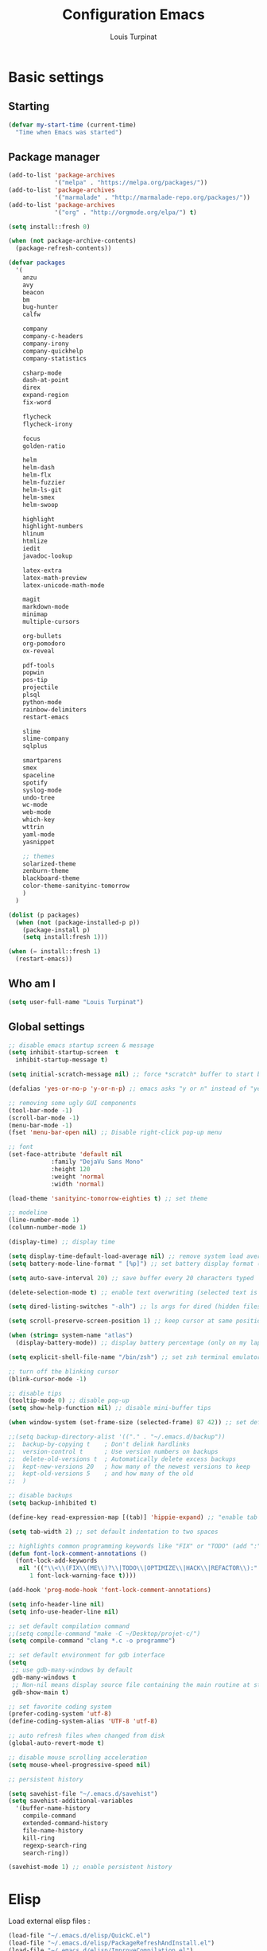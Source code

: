 #+TITLE: Configuration Emacs
#+AUTHOR: Louis Turpinat

* Basic settings
** Starting
#+BEGIN_SRC emacs-lisp
  (defvar my-start-time (current-time)
    "Time when Emacs was started")
#+END_SRC
** Package manager
#+BEGIN_SRC emacs-lisp
  (add-to-list 'package-archives
               '("melpa" . "https://melpa.org/packages/"))
  (add-to-list 'package-archives 
               '("marmalade" . "http://marmalade-repo.org/packages/"))
  (add-to-list 'package-archives
               '("org" . "http://orgmode.org/elpa/") t)

  (setq install::fresh 0)

  (when (not package-archive-contents)
    (package-refresh-contents))

  (defvar packages
    '(
      anzu
      avy
      beacon
      bm
      bug-hunter
      calfw

      company
      company-c-headers
      company-irony
      company-quickhelp
      company-statistics

      csharp-mode
      dash-at-point
      direx
      expand-region
      fix-word

      flycheck
      flycheck-irony

      focus
      golden-ratio

      helm
      helm-dash
      helm-flx
      helm-fuzzier
      helm-ls-git
      helm-smex
      helm-swoop

      highlight
      highlight-numbers
      hlinum
      htmlize
      iedit
      javadoc-lookup

      latex-extra
      latex-math-preview
      latex-unicode-math-mode

      magit
      markdown-mode
      minimap
      multiple-cursors

      org-bullets
      org-pomodoro
      ox-reveal

      pdf-tools
      popwin
      pos-tip
      projectile
      plsql
      python-mode
      rainbow-delimiters
      restart-emacs

      slime
      slime-company
      sqlplus

      smartparens
      smex
      spaceline
      spotify
      syslog-mode
      undo-tree
      wc-mode
      web-mode
      which-key
      wttrin
      yaml-mode
      yasnippet  

      ;; themes
      solarized-theme
      zenburn-theme
      blackboard-theme
      color-theme-sanityinc-tomorrow
      )
    )

  (dolist (p packages)
    (when (not (package-installed-p p))
      (package-install p)
      (setq install:fresh 1)))

  (when (= install::fresh 1)
    (restart-emacs))
#+END_SRC

** Who am I
#+BEGIN_SRC emacs-lisp
(setq user-full-name "Louis Turpinat")
#+END_SRC
** Global settings
#+BEGIN_SRC emacs-lisp
  ;; disable emacs startup screen & message
  (setq inhibit-startup-screen  t
	inhibit-startup-message t)

  (setq initial-scratch-message nil) ;; force *scratch* buffer to start blank

  (defalias 'yes-or-no-p 'y-or-n-p) ;; emacs asks "y or n" instead of "yes or no"

  ;; removing some ugly GUI components
  (tool-bar-mode -1)
  (scroll-bar-mode -1) 
  (menu-bar-mode -1) 
  (fset 'menu-bar-open nil) ;; Disable right-click pop-up menu

  ;; font
  (set-face-attribute 'default nil
		      :family "DejaVu Sans Mono"
		      :height 120
		      :weight 'normal
		      :width 'normal)

  (load-theme 'sanityinc-tomorrow-eighties t) ;; set theme

  ;; modeline
  (line-number-mode 1)
  (column-number-mode 1)

  (display-time) ;; display time

  (setq display-time-default-load-average nil) ;; remove system load average (which is usually by the time display)
  (setq battery-mode-line-format " [%p]") ;; set battery display format (in percentage)

  (setq auto-save-interval 20) ;; save buffer every 20 characters typed

  (delete-selection-mode t) ;; enable text overwriting (selected text is removed when a key is pressed)

  (setq dired-listing-switches "-alh") ;; ls args for dired (hidden files & folders, listed with human readable units)

  (setq scroll-preserve-screen-position 1) ;; keep cursor at same position when scrolling

  (when (string= system-name "atlas")
    (display-battery-mode)) ;; display battery percentage (only on my laptop named "atlas")

  (setq explicit-shell-file-name "/bin/zsh") ;; set zsh terminal emulator by default

  ;; turn off the blinking cursor
  (blink-cursor-mode -1)

  ;; disable tips
  (tooltip-mode 0) ;; disable pop-up
  (setq show-help-function nil) ;; disable mini-buffer tips

  (when window-system (set-frame-size (selected-frame) 87 42)) ;; set default size in order to prevent spaceline from shrinking

  ;;(setq backup-directory-alist '(("." . "~/.emacs.d/backup"))
  ;;  backup-by-copying t    ; Don't delink hardlinks
  ;;  version-control t      ; Use version numbers on backups
  ;;  delete-old-versions t  ; Automatically delete excess backups
  ;;  kept-new-versions 20   ; how many of the newest versions to keep
  ;;  kept-old-versions 5    ; and how many of the old
  ;;  )

  ;; disable backups
  (setq backup-inhibited t)

  (define-key read-expression-map [(tab)] 'hippie-expand) ;; "enable tab completion in the `eval-expression` minibuffer, I just bind the tab key to `hippie-expand` in the `read-expression-map`"

  (setq tab-width 2) ;; set default indentation to two spaces

  ;; highlights common programming keywords like "FIX" or "TODO" (add ":" at the end the word)
  (defun font-lock-comment-annotations ()
    (font-lock-add-keywords
     nil '(("\\<\\(FIX\\(ME\\)?\\|TODO\\|OPTIMIZE\\|HACK\\|REFACTOR\\):"
	    1 font-lock-warning-face t))))

  (add-hook 'prog-mode-hook 'font-lock-comment-annotations)

  (setq info-header-line nil)
  (setq info-use-header-line nil) 

  ;; set default compilation command
  ;;(setq compile-command "make -C ~/Desktop/projet-c/")
  (setq compile-command "clang *.c -o programme")

  ;; set default environment for gdb interface
  (setq
   ;; use gdb-many-windows by default
   gdb-many-windows t
   ;; Non-nil means display source file containing the main routine at startup
   gdb-show-main t)

  ;; set favorite coding system
  (prefer-coding-system 'utf-8)
  (define-coding-system-alias 'UTF-8 'utf-8)

  ;; auto refresh files when changed from disk
  (global-auto-revert-mode t)

  ;; disable mouse scrolling acceleration
  (setq mouse-wheel-progressive-speed nil)

  ;; persistent history

  (setq savehist-file "~/.emacs.d/savehist")
  (setq savehist-additional-variables
	'(buffer-name-history
	  compile-command
	  extended-command-history
	  file-name-history
	  kill-ring
	  regexp-search-ring
	  search-ring))

  (savehist-mode 1) ;; enable persistent history
#+END_SRC
* Elisp
Load external elisp files :
#+BEGIN_SRC emacs-lisp
  (load-file "~/.emacs.d/elisp/QuickC.el")
  (load-file "~/.emacs.d/elisp/PackageRefreshAndInstall.el")
  (load-file "~/.emacs.d/elisp/ImproveCompilation.el")
#+END_SRC
* Packages
** avy
#+BEGIN_SRC emacs-lisp
  (require 'avy)
  (global-set-key (kbd "C-c a") 'avy-goto-char-2)
#+END_SRC
** helm
*** basics
Some of the following code came from [[https://github.com/compunaut/helm-ido-like-guide][compunaut]]
#+BEGIN_SRC emacs-lisp
(require 'helm-config)

(helm-mode 1)
(helm-flx-mode 1)
(helm-fuzzier-mode 1)

(global-set-key [remap execute-extended-command] #'helm-smex)
(global-set-key (kbd "s-x") #'helm-smex-major-mode-commands)
(global-set-key (kbd "M-x") 'helm-M-x)
(global-set-key (kbd "C-x r b") 'helm-filtered-bookmarks)
(global-set-key (kbd "C-x C-f") 'helm-find-files)
(global-set-key (kbd "C-x f") 'helm-find)
(global-set-key (kbd "C-x b") 'helm-buffers-list)
(global-set-key (kbd "C-c s") 'helm-swoop)
(global-set-key (kbd "M-y") 'helm-show-kill-ring)
(define-key helm-map (kbd "<tab>") 'helm-execute-persistent-action) ;; (eg. open folders)
#+END_SRC
*** searching
#+BEGIN_SRC emacs-lisp
;; improve searching
(setq helm-M-x-fuzzy-match                  t
      helm-bookmark-show-location           t
      helm-buffers-fuzzy-matching           t
      helm-completion-in-region-fuzzy-match t
      helm-file-cache-fuzzy-match           t
      helm-imenu-fuzzy-match                t
      helm-mode-fuzzy-match                 t
      helm-locate-fuzzy-match               t 
      helm-quick-update                     t
      helm-recentf-fuzzy-match              t
      helm-semantic-fuzzy-match             t)
#+END_SRC
*** file navigation
#+BEGIN_SRC emacs-lisp
(defun helm-ido-like-find-files-up-one-level-maybe ()
  (interactive)
  (if (looking-back "/" 1)
      (call-interactively 'helm-find-files-up-one-level)
    (delete-char -1)))


(defun helm-ido-like-find-files-navigate-forward (orig-fun &rest args)
  "Adjust how helm-execute-persistent actions behaves, depending on context."
  (let ((sel (helm-get-selection)))
    (if (file-directory-p sel)
        ;; the current dir needs to work to
        ;; be able to select directories if needed
        (cond ((and (stringp sel)
                    (string-match "\\.\\'" (helm-get-selection)))
               (helm-maybe-exit-minibuffer))
              (t
               (apply orig-fun args)))
      (helm-maybe-exit-minibuffer))))


(defun helm-ido-like-load-file-nav ()
  (advice-add 'helm-execute-persistent-action :around #'helm-ido-like-find-files-navigate-forward)
    ;; <return> is not bound in helm-map by default
  (define-key helm-map (kbd "<return>") 'helm-maybe-exit-minibuffer)
  (with-eval-after-load 'helm-files
    (define-key helm-read-file-map (kbd "<backspace>") 'helm-ido-like-find-files-up-one-level-maybe)
    (define-key helm-read-file-map (kbd "DEL") 'helm-ido-like-find-files-up-one-level-maybe)
    (define-key helm-find-files-map (kbd "<backspace>") 'helm-ido-like-find-files-up-one-level-maybe)
    (define-key helm-find-files-map (kbd "DEL") 'helm-ido-like-find-files-up-one-level-maybe)

    (define-key helm-find-files-map (kbd "<return>") 'helm-execute-persistent-action)
    (define-key helm-read-file-map (kbd "<return>") 'helm-execute-persistent-action)
    (define-key helm-find-files-map (kbd "RET") 'helm-execute-persistent-action)
    (define-key helm-read-file-map (kbd "RET") 'helm-execute-persistent-action)))

(helm-ido-like-load-file-nav)
#+END_SRC
*** appearance
#+BEGIN_SRC emacs-lisp
(defun helm-ido-like-load-ido-like-bottom-buffer ()
  ;; popup helm-buffer at the bottom
  (setq helm-split-window-in-side-p t)
  (add-to-list 'display-buffer-alist
               '("\\`\\*helm.*\\*\\'"
                 (display-buffer-in-side-window)
                 (window-height . 0.4)))
  (add-to-list 'display-buffer-alist
               '("\\`\\*helm help\\*\\'"
                 (display-buffer-pop-up-window)))

  ;; same for helm swoop
  (setq helm-swoop-split-with-multiple-windows nil
      helm-swoop-split-direction 'split-window-vertically
      helm-swoop-split-window-function 'helm-default-display-buffer)
  ;; dont display the header line
  (setq helm-display-header-line nil)
  ;; input in header line
  (setq helm-echo-input-in-header-line t)
  (add-hook 'helm-minibuffer-set-up-hook 'helm-hide-minibuffer-maybe))
  
  (helm-ido-like-load-ido-like-bottom-buffer)
#+END_SRC
*** helm-dash
#+BEGIN_SRC emacs-lisp
;; (setq helm-dash-browser-func 'eww) ;; When using helm-dash, open "eww" to read doc
(setq browse-url-browser-function 'browse-url-generic
      browse-url-generic-program "/usr/bin/chromium")
(setq helm-dash-browser-func 'browse-url-generic)

(global-set-key (kbd "C-c d") 'helm-dash)
(global-set-key (kbd "C-c D") 'helm-dash-activate-docset)
#+END_SRC
** smex
#+BEGIN_SRC emacs-lisp
(require 'smex)
(smex-initialize)
(require 'helm-smex)
(global-set-key [remap execute-extended-command] #'helm-smex)
#+END_SRC
** magit
#+BEGIN_SRC emacs-lisp
(require 'magit)
(global-set-key (kbd "C-c g") 'magit-status)
#+END_SRC
** wttrin
#+BEGIN_SRC emacs-lisp
(setq wttrin-default-cities '("Clermont-Ferrand"))
#+END_SRC
** org-mode
#+BEGIN_SRC emacs-lisp
  (require 'latex-math-preview)
  ;;(require 'latex-unicode-math-mode)

  (setq org-startup-indented t) ;; Enable by default "org-indent-mode"

  ;; Set calandar with french names
  (setq calendar-week-start-day 1
        calendar-day-name-array ["Dimanche" "Lundi" "Mardi" "Mercredi"
                                 "Jeudi" "Vendredi" "Samedi"]
        calendar-month-name-array ["Janvier" "Février" "Mars" "Avril" "Mai"
                                   "Juin" "Juillet" "Août" "Septembre"
                                   "Octobre" "Novembre" "Décembre"])

  (setq european-calendar-style t) ;; Set date format "dd/mm/yy" in general and for org-mode

  (setq calendar-week-start-day 1) ;; Week starts Monday

  ;; In order to export latex with syntaxical coloration for code blocks, minted (latex package)
  ;; and Pygments (python syntax highlighter) need to be installed. (for pygments : pip install Pygments)
  ;; @THANKS (http://joat-programmer.blogspot.fr/2013/07/org-mode-version-8-and-pdf-export-with.html)

  ;; Include the latex-exporter
  (require 'ox-latex)
  ;; Add minted to the defaults packages to include when exporting.
  (add-to-list 'org-latex-packages-alist '("" "minted"))
  ;; Tell the latex export to use the minted package for source
  ;; code coloration.
  (setq org-latex-listings 'minted)
  ;; Let the exporter use the -shell-escape option to let latex
  ;; execute external programs.
  (setq org-latex-pdf-process
        '("xelatex -shell-escape -interaction nonstopmode -output-directory %o %f"))

  (setq org-src-tab-acts-natively t) ;; automatically enable tab indentation on source blocks

  ;; org-bullets (show bullets as UTF-8 characters)
  (require 'org-bullets)
  (add-hook 'org-mode-hook (lambda () (org-bullets-mode 1)))

  (setq org-src-fontify-natively t) ;; syntaxical coloration for sources block

  (setq org-latex-create-formula-image-program 'imagemagick) ;; generate latex formulas with imagemagick

  ;; See down arrow instead of "..." when we have subtrees
  (setq org-ellipsis "⤵")

  (global-set-key (kbd "C-c o a") 'org-agenda)
  (setq org-agenda-files (list "~/todo.org"))

  (setq org-default-notes-file "~/todo.org")
  (global-set-key (kbd "C-c o c") 'org-capture)
#+END_SRC
** ispell
#+BEGIN_SRC emacs-lisp
(setq ispell-dictionary "francais") ;; Set ispell to french
#+END_SRC
** direx
#+BEGIN_SRC emacs-lisp
(require 'popwin)
(require 'direx)
(push '(direx:direx-mode :position left :width 25 :dedicated t)
      popwin:special-display-config)

(global-set-key (kbd "C-c t") 'direx:jump-to-directory-other-window)
#+END_SRC
** linum and hlinum
#+BEGIN_SRC emacs-lisp
(require 'hlinum)
(hlinum-activate) ;; highlights current line
(add-hook 'prog-mode-hook 'linum-mode) ;; enable linum-mode in prog-mode
#+END_SRC
** highlight-numbers
#+BEGIN_SRC emacs-lisp
(add-hook 'prog-mode-hook 'highlight-numbers-mode)
#+END_SRC
** yasnippet
#+BEGIN_SRC emacs-lisp
(require 'yasnippet)
;;(yas-global-mode 1) ;; enable yasnippet globally
;;(add-to-list 'yas-snippet-dirs
;;             "~/.emacs.d/private/snippets/") ;; Add a directory of snippets to yasnippet
(yas/reload-all) ;; Reload all ; it's needed to make yas-minor-mode works (to get the loaded snippets)
(global-set-key (kbd "C-c y") 'yas-minor-mode)
#+END_SRC
** syslog-mode
#+BEGIN_SRC emacs-lisp
(add-to-list 'auto-mode-alist '("\\.log\\'" . syslog-mode)) ;; enable syslog-mode for file with ".log" extension
#+END_SRC
** expand-region
#+BEGIN_SRC emacs-lisp
(global-set-key (kbd "C-c v") 'er/expand-region)
#+END_SRC
** iedit-mode
#+BEGIN_SRC emacs-lisp
(global-set-key (kbd "C-c ;") 'iedit-mode)
#+END_SRC
** fix-word
#+BEGIN_SRC emacs-lisp
(global-set-key (kbd "M-u") #'fix-word-upcase)
(global-set-key (kbd "M-l") #'fix-word-downcase)
(global-set-key (kbd "M-c") #'fix-word-capitalize)
#+END_SRC
** bookmark
#+BEGIN_SRC emacs-lisp
(global-set-key (kbd "C-²") 'bm-toggle)
(global-set-key (kbd "²") 'bm-next)
(global-set-key (kbd "s-²") 'bm-previous)
#+END_SRC
** anzu
#+BEGIN_SRC emacs-lisp
(require 'anzu)
(global-anzu-mode t)
;;(anzu-cons-mode-line-p nil)
#+END_SRC
** spaceline
#+BEGIN_SRC emacs-lisp
(require 'spaceline-config)
(spaceline-emacs-theme)
(spaceline-helm-mode)

(spaceline-toggle-minor-modes-off) ;; hide minor-modes in bar
(spaceline-toggle-anzu) ;; when searching, display the number of matching results
#+END_SRC
** irony
#+BEGIN_SRC emacs-lisp
(require 'irony)

(add-hook 'c++-mode-hook 'irony-mode)
(add-hook 'c-mode-hook 'irony-mode)

(defun my-irony-mode-hook ()
  (define-key irony-mode-map [remap completion-at-point]
    'irony-completion-at-point-async)
  (define-key irony-mode-map [remap complete-symbol]
    'irony-completion-at-point-async))

(add-hook 'irony-mode-hook 'my-irony-mode-hook)
(add-hook 'irony-mode-hook 'irony-cdb-autosetup-compile-options)
#+END_SRC
** slime
#+BEGIN_SRC emacs-lisp
(require 'slime)

;;In order to install sbcl properly : http://www.sbcl.org/getting.html
(setq inferior-lisp-program "/usr/local/bin/sbcl")
(setq slime-contribs '(slime-fancy))
#+END_SRC
** company
*** settings & backends
#+BEGIN_SRC emacs-lisp
(require 'company)
(require 'pos-tip)
(require 'company-c-headers)
(require 'company-irony)
(require 'company-statistics)
(require 'company-quickhelp)
(require 'slime-company)

(global-company-mode t)
(company-quickhelp-mode 1)

(setq company-backends (delete 'company-semantic company-backends))

(setq company-backends
      '(company-c-headers
        company-irony
        ))

(slime-setup '(slime-fancy slime-company))

(setq tab-always-indent 'complete)  ;; use 't when company is disabled
(add-to-list 'completion-styles 'initials t)

;; Stop completion-at-point from popping up completion buffers so eagerly
(setq completion-cycle-threshold 5)


(eval-after-load 'company
  '(progn
     (define-key company-active-map (kbd "RET") nil)
     (setq company-idle-delay 0.125
           company-minimum-prefix-length 1
           company-require-match nil
           company-transformers '(company-sort-by-occurrence)
           company-dabbrev-ignore-case nil
           company-dabbrev-downcase nil
           company-frontends '(company-pseudo-tooltip-unless-just-one-frontend
                               company-preview-frontend
                               company-echo-metadata-frontend))))


(add-hook 'after-init-hook 'company-statistics-mode)
(setq company-tooltip-limit 20)                      ; bigger popup window
(setq company-tooltip-align-annotations 't)          ; align annotations to the right tooltip border
(setq company-idle-delay 0.3)                        ; decrease delay before autocompletion popup shows
(global-set-key (kbd "C-c /") 'company-files)        ; Force complete file names on "C-c /" key
(eval-after-load 'company
  '(define-key company-active-map (kbd "M-h") #'company-quickhelp-manual-begin))

(define-key company-active-map (kbd "\C-n") 'company-select-next)
(define-key company-active-map (kbd "\C-p") 'company-select-previous)
(define-key company-active-map (kbd "\C-d") 'company-show-doc-buffer)
(define-key company-active-map (kbd "M-.") 'company-show-location)
#+END_SRC
*** fix for yasnisppet
#+BEGIN_SRC emacs-lisp
;; Add yasnippet support for all company backends
;; https://github.com/syl20bnr/spacemacs/pull/179
(defvar company-mode/enable-yas t
  "Enable yasnippet for all backends.")

(defun company-mode/backend-with-yas (backend)
  (if (or (not company-mode/enable-yas) (and (listp backend) (member 'company-yasnippet backend)))
      backend
    (append (if (consp backend) backend (list backend))
            '(:with company-yasnippet))))

(setq company-backends (mapcar #'company-mode/backend-with-yas company-backends))
#+END_SRC
** flycheck
#+BEGIN_SRC emacs-lisp
(require 'flycheck)
(eval-after-load 'flycheck
  '(add-hook 'flycheck-mode-hook #'flycheck-irony-setup))

(add-to-list 'flycheck-disabled-checkers 'c/c++-clang)
#+END_SRC
** semantic
#+BEGIN_SRC emacs-lisp
(require 'cc-mode)
(require 'semantic)

(global-semantic-idle-summary-mode 1) ;; display function's prototype in minibuffer
#+END_SRC
** undo-tree
#+BEGIN_SRC emacs-lisp
  (require 'undo-tree)
  (global-undo-tree-mode)

  ;;Workaround to prevent linum from glitching
  (defun undo-tree-visualizer-update-linum (&rest args)
    (linum-update undo-tree-visualizer-parent-buffer))

  (advice-add 'undo-tree-visualize-undo :after #'undo-tree-visualizer-update-linum)
  (advice-add 'undo-tree-visualize-redo :after #'undo-tree-visualizer-update-linum)
    (advice-add 'undo-tree-visualize-undo-to-x :after #'undo-tree-visualizer-update-linum)
  (advice-add 'undo-tree-visualize-redo-to-x :after #'undo-tree-visualizer-update-linum)
  (advice-add 'undo-tree-visualizer-mouse-set :after #'undo-tree-visualizer-update-linum)
  (advice-add 'undo-tree-visualizer-set :after #'undo-tree-visualizer-update-linum)
#+END_SRC
** rainbow-delimiters
#+BEGIN_SRC emacs-lisp
(require 'rainbow-delimiters)
(add-hook 'prog-mode-hook #'rainbow-delimiters-mode)
#+END_SRC
** smartparens
#+BEGIN_SRC emacs-lisp
  (require 'smartparens)
  (show-smartparens-global-mode +1) ;; globally highlight paired brackets/embraces
  (add-hook 'prog-mode-hook 'smartparens-mode) ;; automatically add paired brackets/embraces

  ;; Manage simple quotes with emacs-lisp mode
  ;; Function from @https://github.com/Fuco1
  (sp-with-modes sp--lisp-modes
    ;; disable ', it's the quote character!
    (sp-local-pair "'" nil :actions nil)
    ;; also only use the pseudo-quote inside strings where it serve as
    ;; hyperlink.
    (sp-local-pair "`" "'" :when '(sp-in-string-p sp-in-comment-p))
    (sp-local-pair "`" nil
                   :skip-match (lambda (ms mb me)
                                 (cond
                                  ((equal ms "'")
                                   (or (sp--org-skip-markup ms mb me)
                                       (not (sp-point-in-string-or-comment))))
                                  (t (not (sp-point-in-string-or-comment)))))))
#+END_SRC
** which-key
#+BEGIN_SRC emacs-lisp
(require 'which-key)
(which-key-mode)
(setq which-key-idle-delay 0.4)
#+END_SRC
** javadoc-lookup
#+BEGIN_SRC emacs-lisp
(require 'javadoc-lookup)
;; define local javadoc directory
(javadoc-add-roots "/usr/share/doc/java8-openjdk/api/")

(global-set-key (kbd "C-c j") 'javadoc-lookup)
(global-set-key (kbd "C-c i") 'javadoc-add-import)
#+END_SRC
** golden-ratio
#+BEGIN_SRC emacs-lisp
(require 'golden-ratio)
(golden-ratio-mode 1)
#+END_SRC
** erc
#+BEGIN_SRC emacs-lisp
  (require 'erc)

  (erc-track-mode t) ;; notify about events on channels

  ;; disable tracking for those events (JOIN, NICK, PART...)
  (setq erc-track-exclude-types '("JOIN" "NICK" "PART" "QUIT" "MODE"
                                  
                                  "324" "329" "332" "333" "353" "477")) ;; numeric list (@http://mathieu-lemoine.developpez.com/tutoriels/irc/protocole/?page=reponses)

  ;; hide those kind of informations in order to prevent notification "spamming"
  (setq erc-hide-list '("JOIN" "PART" "QUIT" "NICK"))

  ;; Interpret mIRC-style color commands in IRC chats
  (setq erc-interpret-mirc-color t)

  ;; Kill buffers for channels after /part
  (setq erc-kill-buffer-on-part t)
  ;; Kill buffers for private queries after quitting the server
  (setq erc-kill-queries-on-quit t)
  ;; Kill buffers for server messages after quitting the server
  (setq erc-kill-server-buffer-on-quit t)

  (global-set-key (kbd "C-c e") 'erc)
#+END_SRC

#+BEGIN_SRC emacs-lisp
  (require 'mmm-mode)
  (set-face-background 'mmm-default-submode-face nil)
  (mmm-add-classes
   '((embedded-sql
      :submode sql-mode
      :front "EXEC SQL"
      :back ";")))
  (setq-default mmm-global-mode t)
  (mmm-add-mode-ext-class 'c-mode "\.pc$" 'embedded-sql)
  (mmm-add-mode-ext-class 'c-mode "\.sqc$" 'embedded-sql)
  (setq-default mmm-never-modes
		(append '(ediff-mode) '(text-mode) mmm-never-modes))
#+END_SRC
* Global shortcuts
#+BEGIN_SRC emacs-lisp
(global-set-key (kbd "C-c m c") 'set-rectangular-region-anchor) ;; Create a rectangular region (multiple-cursors)
(global-set-key (kbd "C-c m x") 'mc/mark-next-like-this) ;; Select next occurrence of the primary selected region
(global-set-key (kbd "C-c m w") 'mc/mark-all-like-this) ;; Same thing but everywhere in the buffer

;; go to beginning/end of buffer
(global-set-key (kbd "C-<") 'end-of-buffer)
(global-set-key (kbd "M-<") 'beginning-of-buffer)

;; search and replace
(global-set-key (kbd "C-c ù") 'query-replace)
(global-set-key (kbd "C-c C-ù") 'query-replace-regexp)

;;scroll window up/down by one line
(global-set-key (kbd "M-n") (kbd "C-u 1 C-v"))
(global-set-key (kbd "M-p") (kbd "C-u 1 M-v"))

;; kill-buffer & kill-this-buffer remapping
(global-set-key (kbd "C-x C-k") 'kill-buffer)
;;(global-set-key (kbd "C-x k") 'kill-this-buffer)

(defun kill-current-buffer ()
    (interactive)
    (kill-buffer (current-buffer)))

(global-set-key (kbd "C-x k") 'kill-current-buffer)

;; quick calculation
(global-set-key (kbd "C-c c") 'quick-calc)

;; ansi-term
(global-set-key (kbd "C-c m a") 'ansi-term)

;; read-only mode
(global-set-key (kbd "C-x C-g") 'read-only-mode)

;; start compilation without re-asking compilation command
(global-set-key (kbd "<f5>") (lambda ()
                               (interactive)
                               (setq-local compilation-read-command nil)
                               (call-interactively 'compile)))

;; uncomment a region commented wit "C-c C-c"
(global-set-key (kbd "s-c") 'uncomment-region)

;; Disable suspend emacs
(global-unset-key (kbd "C-z"))

;; auto-indent when inserting a new line
(define-key global-map (kbd "RET") 'newline-and-indent)

#+END_SRC
* Finish
#+BEGIN_SRC emacs-lisp
  ;; display the time needed by emacs to start
  (message "Start up time %.2fs" (float-time (time-subtract (current-time) my-start-time)))
#+END_SRC
